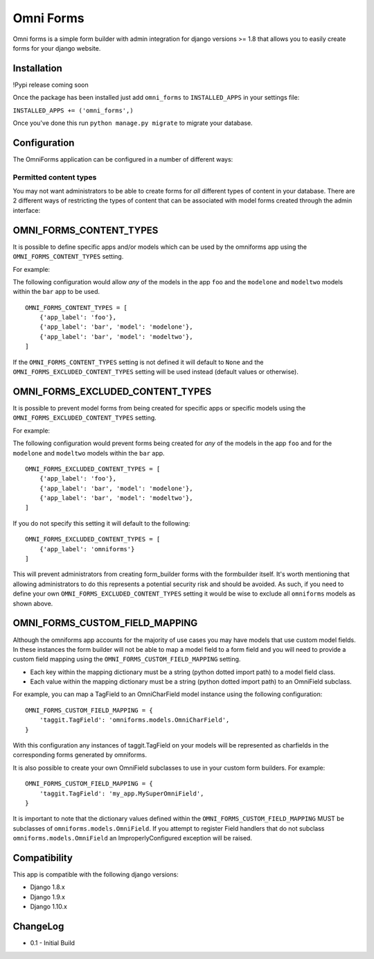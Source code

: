 Omni Forms
==========

Omni forms is a simple form builder with admin integration for django
versions >= 1.8 that allows you to easily create forms for your django website.

Installation
------------

!Pypi release coming soon

Once the package has been installed just add ``omni_forms`` to
``INSTALLED_APPS`` in your settings file:

``INSTALLED_APPS += ('omni_forms',)``

Once you've done this run ``python manage.py migrate`` to migrate your
database.

Configuration
-------------

The OmniForms application can be configured in a number of different
ways:

Permitted content types
~~~~~~~~~~~~~~~~~~~~~~~

You may not want administrators to be able to create forms for *all*
different types of content in your database. There are 2 different ways
of restricting the types of content that can be associated with model
forms created through the admin interface:

OMNI\_FORMS\_CONTENT\_TYPES
---------------------------

It is possible to define specific apps and/or models which can be used
by the omniforms app using the ``OMNI_FORMS_CONTENT_TYPES`` setting.

For example:

The following configuration would allow *any* of the models in the app
``foo`` and the ``modelone`` and ``modeltwo`` models within the ``bar``
app to be used.

::

    OMNI_FORMS_CONTENT_TYPES = [
        {'app_label': 'foo'},
        {'app_label': 'bar', 'model': 'modelone'},
        {'app_label': 'bar', 'model': 'modeltwo'},
    ]

If the ``OMNI_FORMS_CONTENT_TYPES`` setting is not defined it will
default to ``None`` and the ``OMNI_FORMS_EXCLUDED_CONTENT_TYPES``
setting will be used instead (default values or otherwise).

OMNI\_FORMS\_EXCLUDED\_CONTENT\_TYPES
-------------------------------------

It is possible to prevent model forms from being created for specific
apps or specific models using the ``OMNI_FORMS_EXCLUDED_CONTENT_TYPES``
setting.

For example:

The following configuration would prevent forms being created for *any*
of the models in the app ``foo`` and for the ``modelone`` and
``modeltwo`` models within the ``bar`` app.

::

    OMNI_FORMS_EXCLUDED_CONTENT_TYPES = [
        {'app_label': 'foo'},
        {'app_label': 'bar', 'model': 'modelone'},
        {'app_label': 'bar', 'model': 'modeltwo'},
    ]

If you do not specify this setting it will default to the following:

::

    OMNI_FORMS_EXCLUDED_CONTENT_TYPES = [
        {'app_label': 'omniforms'}
    ]

This will prevent administrators from creating form\_builder forms with
the formbuilder itself. It's worth mentioning that allowing
administrators to do this represents a potential security risk and
should be avoided. As such, if you need to define your own
``OMNI_FORMS_EXCLUDED_CONTENT_TYPES`` setting it would be wise to
exclude all ``omniforms`` models as shown above.

OMNI\_FORMS\_CUSTOM\_FIELD\_MAPPING
-----------------------------------

Although the omniforms app accounts for the majority of use cases you
may have models that use custom model fields. In these instances the
form builder will not be able to map a model field to a form field and
you will need to provide a custom field mapping using the
``OMNI_FORMS_CUSTOM_FIELD_MAPPING`` setting.

-  Each key within the mapping dictionary must be a string (python
   dotted import path) to a model field class.
-  Each value within the mapping dictionary must be a string (python
   dotted import path) to an OmniField subclass.

For example, you can map a TagField to an OmniCharField model instance
using the following configuration:

::

    OMNI_FORMS_CUSTOM_FIELD_MAPPING = {
        'taggit.TagField': 'omniforms.models.OmniCharField',
    }

With this configuration any instances of taggit.TagField on your models
will be represented as charfields in the corresponding forms generated
by omniforms.

It is also possible to create your own OmniField subclasses to use in
your custom form builders. For example:

::

    OMNI_FORMS_CUSTOM_FIELD_MAPPING = {
        'taggit.TagField': 'my_app.MySuperOmniField',
    }

It is important to note that the dictionary values defined within the
``OMNI_FORMS_CUSTOM_FIELD_MAPPING`` MUST be subclasses of
``omniforms.models.OmniField``. If you attempt to register Field
handlers that do not subclass ``omniforms.models.OmniField`` an
ImproperlyConfigured exception will be raised.

Compatibility
-------------

This app is compatible with the following django versions:

-  Django 1.8.x
-  Django 1.9.x
-  Django 1.10.x

ChangeLog
---------

-  0.1 - Initial Build
